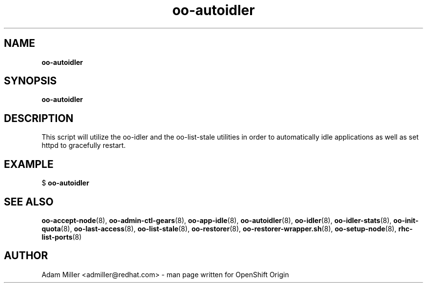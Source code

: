 .\" Text automatically generated by txt2man
.TH oo-autoidler 8 "30 October 2012" "" ""
.SH NAME
\fBoo-autoidler
\fB
.SH SYNOPSIS
.nf
.fam C
\fBoo-autoidler\fP 

.fam T
.fi
.fam T
.fi
.SH DESCRIPTION
This script will utilize the oo-idler and the oo-list-stale utilities
in order to automatically idle applications as well as set httpd to 
gracefully restart.
.SH EXAMPLE

$ \fBoo-autoidler\fP 
.SH SEE ALSO
\fBoo-accept-node\fP(8), \fBoo-admin-ctl-gears\fP(8), \fBoo-app-idle\fP(8), \fBoo-autoidler\fP(8),
\fBoo-idler\fP(8), \fBoo-idler-stats\fP(8), \fBoo-init-quota\fP(8), \fBoo-last-access\fP(8),
\fBoo-list-stale\fP(8), \fBoo-restorer\fP(8), \fBoo-restorer-wrapper.sh\fP(8),
\fBoo-setup-node\fP(8), \fBrhc-list-ports\fP(8)
.SH AUTHOR
Adam Miller <admiller@redhat.com> - man page written for OpenShift Origin 
